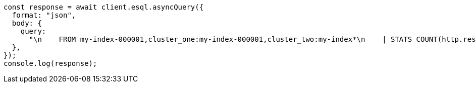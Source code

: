 // This file is autogenerated, DO NOT EDIT
// Use `node scripts/generate-docs-examples.js` to generate the docs examples

[source, js]
----
const response = await client.esql.asyncQuery({
  format: "json",
  body: {
    query:
      "\n    FROM my-index-000001,cluster_one:my-index-000001,cluster_two:my-index*\n    | STATS COUNT(http.response.status_code) BY user.id\n    | LIMIT 2\n  ",
  },
});
console.log(response);
----
